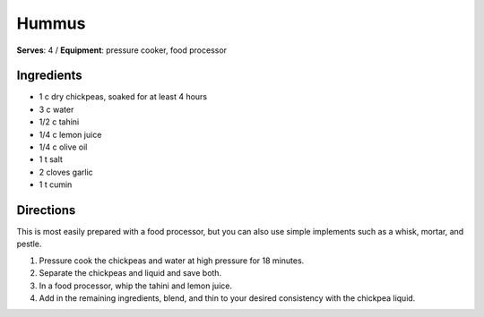 Hummus 
=======
**Serves**: 4 /
**Equipment**: pressure cooker, food processor

Ingredients
------------
- 1   c   dry chickpeas, soaked for at least 4 hours
- 3   c   water
- 1/2  c  tahini
- 1/4  c  lemon juice
- 1/4  c  olive oil
- 1   t   salt
- 2       cloves garlic
- 1   t   cumin


Directions
-----------
This is most easily prepared with a food processor, but you can also use simple implements such as a whisk, mortar, and pestle.

#. Pressure cook the chickpeas and water at high pressure for 18 minutes.
#. Separate the chickpeas and liquid and save both.
#. In a food processor, whip the tahini and lemon juice. 
#. Add in the remaining ingredients, blend, and thin to your desired consistency with the chickpea liquid. 